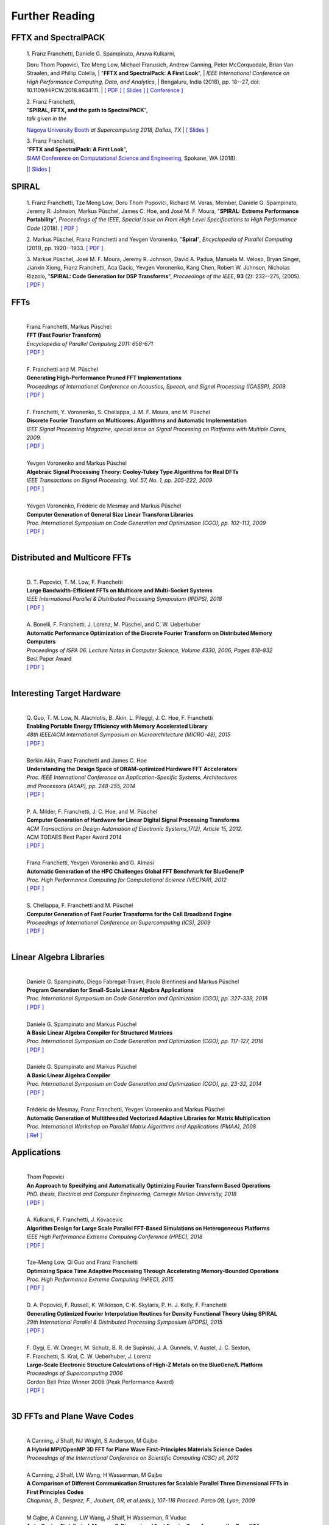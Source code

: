 Further Reading
===============


FFTX and SpectralPACK
---------------------


.. _fftxpfft18:

        | 1. Franz Franchetti, Daniele G. Spampinato, Anuva Kulkarni,
        Doru Thom Popovici, Tze Meng Low,
        Michael Franusich, Andrew Canning, Peter McCorquodale,
        Brian Van Straalen, and Phillip Colella,
        | "**FFTX and SpectralPack: A First Look**",
        | *IEEE International Conference on High Performance Computing,
        Data, and Analytics*,
        | Bengaluru, India (2018), pp. 18--27,
        doi: 10.1109/HiPCW.2018.8634111.
        | `[ PDF ] <https://www.spiral.net/doc/papers/hipc_2018.pdf>`__
        `[ Slides ] <https://www.spiral.net/doc/slides/fftx-pfft2018.pdf>`__
        `[ Conference ] <https://hipc.org/pfft/>`__


        | 2. Franz Franchetti,
	| "**SPIRAL, FFTX, and the path to SpectralPACK**",
	| *talk given in the*
        `Nagoya University Booth <http://www.icts.nagoya-u.ac.jp/ja/exhibition/sc/2018/>`__
        *at Supercomputing 2018, Dallas, TX*
	| `[ Slides ] <https://www.spiral.net/doc/slides/sc2018nagoya.pdf>`__


        | 3. Franz Franchetti,
        | "**FFTX and SpectralPack: A First Look**",
	| `SIAM Conference on Computational Science and Engineering <https://www.siam.org/conferences/CM/Main/cse19>`__, Spokane, WA (2018).
	|`[ Slides ] <https://www.spiral.net/doc/slides/cse2019.pdf>`__	
	

SPIRAL
------


        1. Franz Franchetti, Tze Meng Low, Doru Thom Popovici,
        Richard M. Veras, Member, 
	Daniele G. Spampinato, Jeremy R. Johnson, Markus Püschel,
        James C. Hoe, and José M. F. Moura,
        "**SPIRAL: Extreme Performance Portability**",
	*Proceedings of the IEEE, Special Issue on From High Level Specifications to High Performance Code* (2018).
	`[ PDF ] <http://users.ece.cmu.edu/~franzf/papers/08510983_Spiral_IEEE_Final.pdf>`__  


	2. Markus Püschel, Franz Franchetti and Yevgen Voronenko,
	"**Spiral**",
	*Encyclopedia of Parallel Computing* (2011), pp. 1920--1933.
	`[ PDF ] <https://users.ece.cmu.edu/~franzf/papers/spiral-enc11.pdf>`__ 

	
	3. Markus Püschel, José M. F. Moura, Jeremy R. Johnson,
        David A. Padua, Manuela M. Veloso, Bryan Singer, 
	Jianxin Xiong, Franz Franchetti, Aca Gacic, Yevgen Voronenko,
        Kang Chen, Robert W. Johnson, Nicholas Rizzolo,
        "**SPIRAL: Code Generation for DSP Transforms**",
	*Proceedings of the IEEE*, **93** (2): 232--275, (2005).
	`[ PDF ] <http://users.ece.cmu.edu/~franzf/papers/si-spiral.pdf>`__ 



FFTs
----

	| 
	| Franz Franchetti, Markus Püschel:
	| **FFT (Fast Fourier Transform)**
	| *Encyclopedia of Parallel Computing 2011: 658-671*
	| `[ PDF ] <http://users.ece.cmu.edu/~franzf/papers/fft-enc11.pdf>`__
	| 


 
	| F. Franchetti and M. Püschel 
	| **Generating High-Performance Pruned FFT Implementations**
	| *Proceedings of International Conference on Acoustics, Speech, and Signal Processing (ICASSP), 2009*
	| `[ PDF ] <http://users.ece.cmu.edu/~franzf/papers/icassp09.pdf>`__
	| 	



	| F. Franchetti, Y. Voronenko, S. Chellappa, J. M. F. Moura, and M. Püschel
	| **Discrete Fourier Transform on Multicores: Algorithms and Automatic Implementation**
	| *IEEE Signal Processing Magazine, special issue on Signal Processing on Platforms with Multiple Cores, 2009.*
	| `[ PDF ] <http://users.ece.cmu.edu/~franzf/papers/spmag09.pdf>`__
	|



	| Yevgen Voronenko and Markus Püschel
	| **Algebraic Signal Processing Theory: Cooley-Tukey Type Algorithms for Real DFTs**
	| *IEEE Transactions on Signal Processing, Vol. 57, No. 1, pp. 205-222, 2009*
	| `[ PDF ] <http://spiral.ece.cmu.edu:8080/pub-spiral/pubfile/jrft_131.pdf>`__
	| 

	

	| Yevgen Voronenko, Frédéric de Mesmay and Markus Püschel 
	| **Computer Generation of General Size Linear Transform Libraries**
	| *Proc. International Symposium on Code Generation and Optimization (CGO), pp. 102-113, 2009*
	| `[ PDF ] <http://spiral.ece.cmu.edu:8080/pub-spiral/abstract.jsp?id=129>`__
	| 



Distributed and Multicore FFTs
------------------------------
	
	| 
	| D. T. Popovici, T. M. Low, F. Franchetti
	| **Large Bandwidth-Efficient FFTs on Multicore and Multi-Socket Systems**
	| *IEEE International Parallel & Distributed Processing Symposium (IPDPS), 2018*
	| `[ PDF ] <http://users.ece.cmu.edu/~franzf/papers/ipdps2018_dtp.pdf>`__
	| 



	| A. Bonelli, F. Franchetti, J. Lorenz, M. Püschel, and C. W. Ueberhuber
	| **Automatic Performance Optimization of the Discrete Fourier Transform on Distributed Memory Computers**
	| *Proceedings of ISPA 06. Lecture Notes in Computer Science, Volume 4330, 2006, Pages 818–832*
	| Best Paper Award
 	| `[ PDF ] <http://users.ece.cmu.edu/~franzf/papers/ispa06.pdf>`__
	| 



Interesting Target Hardware
---------------------------
	
	
	| 
	| Q. Guo, T. M. Low, N. Alachiotis, B. Akin, L. Pileggi, J. C. Hoe, F. Franchetti
	| **Enabling Portable Energy Efficiency with Memory Accelerated Library**
	| *48th IEEE/ACM International Symposium on Microarchitecture (MICRO-48), 2015*
	| `[ PDF ] <http://users.ece.cmu.edu/~franzf/papers/micro2015.pdf>`__
	| 



	| Berkin Akin, Franz Franchetti and James C. Hoe
	| **Understanding the Design Space of DRAM-optimized Hardware FFT Accelerators**
	| *Proc. IEEE International Conference on Application-Specific Systems, Architectures*
	| *and Processors (ASAP), pp. 248-255, 2014*
	| `[ PDF ] <http://users.ece.cmu.edu/~franzf/papers/asap14.pdf>`__
	| 



	| P. A. Milder, F. Franchetti, J. C. Hoe, and M. Püschel
	| **Computer Generation of Hardware for Linear Digital Signal Processing Transforms**
	| *ACM Transactions on Design Automation of Electronic Systems,17(2), Article 15, 2012.*
	| ACM TODAES Best Paper Award 2014 
	| `[ PDF ] <http://users.ece.cmu.edu/~franzf/papers/12todaes_161.pdf>`__
	| 



	| Franz Franchetti, Yevgen Voronenko and G. Almasi
	| **Automatic Generation of the HPC Challenges Global FFT Benchmark for BlueGene/P**
	| *Proc. High Performance Computing for Computational Science (VECPAR), 2012*
	| `[ PDF ] <http://users.ece.cmu.edu/~franzf/papers/AGofHPC.pdf>`__
	| 
	
	

	| S. Chellappa, F. Franchetti and M. Püschel
	| **Computer Generation of Fast Fourier Transforms for the Cell Broadband Engine**
	| *Proceedings of International Conference on Supercomputing (ICS), 2009*
 	| `[ PDF ] <http://users.ece.cmu.edu/~franzf/papers/ics09.pdf>`__
	| 


Linear Algebra Libraries
------------------------


	| 
	| Daniele G. Spampinato, Diego Fabregat-Traver, Paolo Bientinesi and Markus Püschel 
	| **Program Generation for Small-Scale Linear Algebra Applications**
	| *Proc. International Symposium on Code Generation and Optimization (CGO), pp. 327-339, 2018*
	| `[ PDF ] <http://spiral.ece.cmu.edu:8080/pub-spiral/abstract.jsp?id=293>`__
	| 

 

	| Daniele G. Spampinato and Markus Püschel 
	| **A Basic Linear Algebra Compiler for Structured Matrices**
	| *Proc. International Symposium on Code Generation and Optimization (CGO), pp. 117-127, 2016*
	| `[ PDF ] <http://spiral.ece.cmu.edu:8080/pub-spiral/abstract.jsp?id=248>`__
	| 

 

	| Daniele G. Spampinato and Markus Püschel 
	| **A Basic Linear Algebra Compiler**
	| *Proc. International Symposium on Code Generation and Optimization (CGO), pp. 23-32, 2014*
	| `[ PDF ] <http://spiral.ece.cmu.edu:8080/pub-spiral/abstract.jsp?id=173>`__
	| 



	| Frédéric de Mesmay, Franz Franchetti, Yevgen Voronenko and Markus Püschel 
	| **Automatic Generation of Multithreaded Vectorized Adaptive Libraries for Matrix Multiplication** 
	| *Proc. International Workshop on Parallel Matrix Algorithms and Applications (PMAA), 2008*
	| `[ Ref ] <http://spiral.ece.cmu.edu:8080/pub-spiral/abstract.jsp?id=242>`__


	
Applications
------------


	| 
	| Thom Popovici
	| **An Approach to Specifying and Automatically Optimizing Fourier Transform Based Operations**
	| *PhD. thesis, Electrical and Computer Engineering, Carnegie Mellon University, 2018*
	| `[ PDF ] <https://www.spiral.net/doc/papers/PopoviciThesis.pdf>`__ 
	| 



	| A. Kulkarni, F. Franchetti, J. Kovacevic
	| **Algorithm Design for Large Scale Parallel FFT-Based Simulations on Heterogeneous Platforms**
	| *IEEE High Performance Extreme Computing Conference (HPEC), 2018*
	| `[ PDF ] <http://users.ece.cmu.edu/~franzf/papers/hpec_2018_ak.pdf>`__
	| 



	| Tze-Meng Low, Qi Guo and Franz Franchetti
	| **Optimizing Space Time Adaptive Processing Through Accelerating Memory-Bounded Operations**
	| *Proc. High Performance Extreme Computing (HPEC), 2015*
	| `[ PDF ] <http://users.ece.cmu.edu/~franzf/papers/hpec2015.pdf>`__
	| 



	| D. A. Popovici, F. Russell, K. Wilkinson, C-K. Skylaris, P. H. J. Kelly, F. Franchetti
	| **Generating Optimized Fourier Interpolation Routines for Density Functional Theory Using SPIRAL**
	| *29th International Parallel & Distributed Processing Symposium (IPDPS), 2015*
	| `[ PDF ] <http://users.ece.cmu.edu/~franzf/papers/ipdps15.pdf>`__	
	| 



	| F. Gygi, E. W. Draeger, M. Schulz, B. R. de Supinski, J. A. Gunnels, V. Austel, J. C. Sexton, 
	| F. Franchetti, S. Kral, C. W. Ueberhuber, J. Lorenz 
	| **Large-Scale Electronic Structure Calculations of High-Z Metals on the BlueGene/L Platform**
	| *Proceedings of Supercomputing 2006*
	| Gordon Bell Prize Winner 2006 (Peak Performance Award)
	| `[ PDF ] <http://users.ece.cmu.edu/~franzf/papers/sc06qbox.pdf>`__
	| 


3D FFTs and Plane Wave Codes
----------------------------


	| 
	| A Canning, J Shalf, NJ Wright, S Anderson, M Gajbe
	| **A Hybrid MPI/OpenMP 3D FFT for Plane Wave First-Principles Materials Science Codes**
	| *Proceedings of the International Conference on Scientific Computing (CSC) p1, 2012*
	| 



	| A Canning, J Shalf, LW Wang, H Wasserman, M Gajbe
	| **A Comparison of Different Communication Structures for Scalable Parallel Three Dimensional FFTs in First Principles Codes**
	| *Chapman, B., Desprez, F., Joubert, GR, et al.(eds.), 107-116  Proceed. Parco 09, Lyon, 2009*
	| 



	| M Gajbe, A Canning, LW Wang, J Shalf, H Wasserman, R Vuduc
	| **Auto-Tuning Distributed-Memory 3-Dimensional Fast Fourier Transforms on the Cray XT4**
	| *Proc. Cray User's Group (CUG) Meeting, 2009*
	| 




	| A Canning
	| **Scalable Parallel 3D FFTs for Electronic Structure Codes**
	| *International Conference on High Performance Computing for Computational Science*
	| *Pages 280-286, Springer, 2008*
	| 



	| M Del Ben, H Felipe, A Canning, N Wichmann, K Raman, R Sasanka, ...
	| **Large-Scale GW Calculations on Pre-Exascale HPC Systems**
	| *Computer Physics Communications 235, 187-195, 2018*
	| 



	| L Oliker, A Canning, J Carter, C Iancu, M Lijewski, S Kamil, J Shalf, ...
	| **Scientific Application Performance on Candidate Petascale Platforms**
	| *Proceedings of Parallel and Distributed Processing Symposium, IPDPS 2007. IEEE, 2007*
	| 



	| A Canning, D Raczkowski
	| **Scaling First-Principles Plane Wave Codes to Thousands of Processors**
	| *Computer Physics Communications 169 (1-3), 449-453, 2005*
	| 



	| A Canning, LW Wang, A Williamson, A Zunger
	| **Parallel Empirical Pseudopotential Electronic Structure Calculations for Million Atom Systems**
	| *Journal of Computational Physics 160 (1), 29-41, 2000*
	| 

